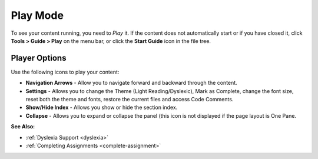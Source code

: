 .. _play-mode:

Play Mode
=========

To see your content running, you need to *Play* it. If the content does not automatically start or if you have closed it, click **Tools > Guide > Play** on the menu bar, or click the **Start Guide** icon in the file tree.

.. image:: /img/guides/startguides.png
   :alt: Start Guide Icon

Player Options
--------------

.. image:: /img/guides/studentplaymode.png
   :alt: Play Mode

Use the following icons to play your content:

- **Navigation Arrows** - Allow you to navigate forward and backward through the content.
- **Settings** - Allows you to change the Theme (Light Reading/Dyslexic), Mark as Complete, change the font size, reset both the theme and fonts, restore the current files and access Code Comments. 
- **Show/Hide Index** - Allows you show or hide the section index.
- **Collapse** - Allows you to expand or collapse the panel (this icon is not displayed if the page layout is One Pane.

**See Also:**

- :ref:`Dyslexia Support <dyslexia>`
- :ref:`Completing Assignments <complete-assignment>`

